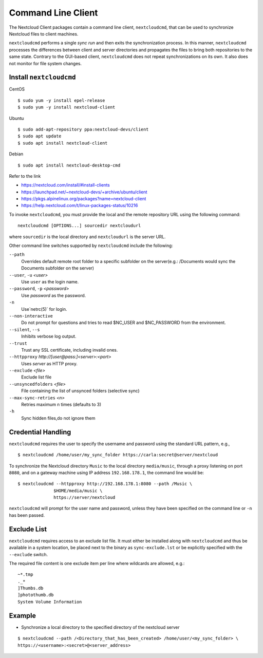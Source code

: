 ===================
Command Line Client
===================

The Nextcloud Client packages contain a command line client, ``nextcloudcmd``, that can 
be used to synchronize Nextcloud files to client machines.

``nextcloudcmd`` performs a single *sync run* and then exits the synchronization 
process. In this manner, ``nextcloudcmd`` processes the differences between 
client and server directories and propagates the files to bring both 
repositories to the same state. Contrary to the GUI-based client, 
``nextcloudcmd`` does not repeat synchronizations on its own. It also does not 
monitor for file system changes.


Install ``nextcloudcmd``
~~~~~~~~~~~~~~~~~~~~~~~~

CentOS

::

    $ sudo yum -y install epel-release
    $ sudo yum -y install nextcloud-client

Ubuntu

::

    $ sudo add-apt-repository ppa:nextcloud-devs/client
    $ sudo apt update
    $ sudo apt install nextcloud-client

Debian

::

    $ sudo apt install nextcloud-desktop-cmd


Refer to the link

- https://nextcloud.com/install/#install-clients
- https://launchpad.net/~nextcloud-devs/+archive/ubuntu/client
- https://pkgs.alpinelinux.org/packages?name=nextcloud-client
- https://help.nextcloud.com/t/linux-packages-status/10216


To invoke ``nextcloudcmd``, you must provide the local and the remote repository 
URL using the following command::

  nextcloudcmd [OPTIONS...] sourcedir nextcloudurl

where ``sourcedir`` is the local directory and ``nextcloudurl`` is
the server URL.

Other command line switches supported by ``nextcloudcmd`` include the following:

``--path``
       Overrides default remote root folder to a specific subfolder on the server(e.g.: /Documents would sync the Documents subfolder on the server)

``--user``, ``-u`` `<user>`
       Use ``user`` as the login name.

``--password``, ``-p`` `<password>`
       Use `password` as the password.

``-n``
       Use`netrc(5)` for login.

``--non-interactive``
       Do not prompt for questions and tries to read $NC_USER and $NC_PASSWORD from the environment.

``--silent``, ``--s``
       Inhibits verbose log output.

``--trust``
       Trust any SSL certificate, including invalid ones.

``--httpproxy``  `http://[user@pass:]<server>:<port>`
      Uses `server` as HTTP proxy.

``--exclude`` `<file>`
      Exclude list file

``--unsyncedfolders`` `<file>`
      File containing the list of unsynced folders (selective sync)

``--max-sync-retries`` `<n>`
      Retries maximum n times (defaults to 3)

``-h``
      Sync hidden files,do not ignore them


Credential Handling
~~~~~~~~~~~~~~~~~~~

``nextcloudcmd`` requires the user to specify the username and password using the standard URL pattern, e.g., 

::

  $ nextcloudcmd /home/user/my_sync_folder https://carla:secret@server/nextcloud

To synchronize the Nextcloud directory ``Music`` to the local directory
``media/music``, through a proxy listening on port ``8080``, and on a gateway
machine using IP address ``192.168.178.1``, the command line would be::

  $ nextcloudcmd --httpproxy http://192.168.178.1:8080 --path /Music \
                $HOME/media/music \
                https://server/nextcloud

``nextcloudcmd`` will prompt for the user name and password, unless they have
been specified on the command line or ``-n`` has been passed.

Exclude List
~~~~~~~~~~~~

``nextcloudcmd`` requires access to an exclude list file. It must either be
installed along with ``nextcloudcmd`` and thus be available in a system location,
be placed next to the binary as ``sync-exclude.lst`` or be explicitly specified
with the ``--exclude`` switch.

The required file content is one exclude item per line where wildcards are allowed, e.g.: 
::

    ~*.tmp
    ._*
    ]Thumbs.db
    ]photothumb.db
    System Volume Information

Example
~~~~~~~~~~~~

- Synchronize a local directory to the specified directory of the nextcloud server

::

    $ nextcloudcmd --path /<Directory_that_has_been_created> /home/user/<my_sync_folder> \
    https://<username>:<secret>@<server_address>
